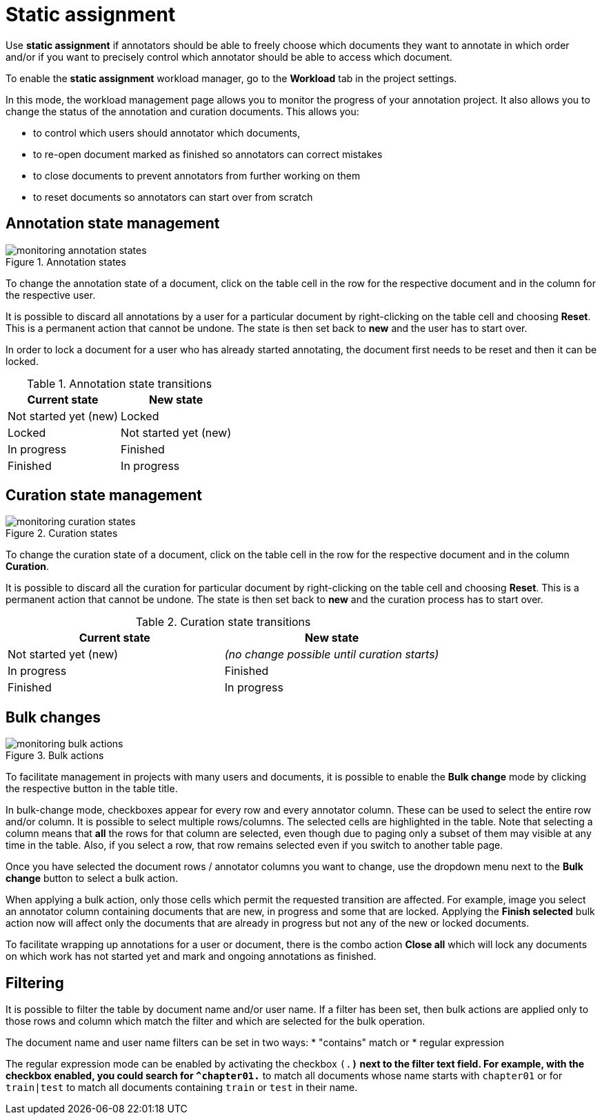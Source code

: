 // Licensed to the Technische Universität Darmstadt under one
// or more contributor license agreements.  See the NOTICE file
// distributed with this work for additional information
// regarding copyright ownership.  The Technische Universität Darmstadt 
// licenses this file to you under the Apache License, Version 2.0 (the
// "License"); you may not use this file except in compliance
// with the License.
//  
// http://www.apache.org/licenses/LICENSE-2.0
// 
// Unless required by applicable law or agreed to in writing, software
// distributed under the License is distributed on an "AS IS" BASIS,
// WITHOUT WARRANTIES OR CONDITIONS OF ANY KIND, either express or implied.
// See the License for the specific language governing permissions and
// limitations under the License.

[[sect_matrix_workload]]
= Static assignment

Use *static assignment* if annotators should be able to freely choose which documents they want to annotate in which order and/or if you want to precisely control which annotator should be able to access which document.

To enable the *static assignment* workload manager, go to the *Workload* tab in the project settings.

In this mode, the workload management page allows you to monitor the progress of your annotation project. It also allows you to change the status of the annotation and curation documents. This allows you:

* to control which users should annotator which documents,
* to re-open document marked as finished so annotators can correct mistakes
* to close documents to prevent annotators from further working on them
* to reset documents so annotators can start over from scratch

== Annotation state management

.Annotation states
image::monitoring-annotation-states.png[role=right]

To change the annotation state of a document, click on the table cell in the row for the respective document and in the column for the respective user.

It is possible to discard all annotations by a user for a particular document by right-clicking on the table cell and choosing **Reset**. This is a permanent action that cannot be undone. The state is then set back to **new** and the user has to start over.

In order to lock a document for a user who has already started annotating, the document first needs to be reset and then it can be locked.

.Annotation state transitions
|===
| Current state | New state

| Not started yet (new)
| Locked

| Locked
| Not started yet (new)

| In progress
| Finished

| Finished
| In progress
|===


== Curation state management

.Curation states
image::monitoring-curation-states.png[role=right]

To change the curation state of a document, click on the table cell in the row for the respective document and in the column *Curation*.

It is possible to discard all the curation for particular document by right-clicking on the table cell and choosing **Reset**. This is a permanent action that cannot be undone. The state is then set back to **new** and the curation process has to start over.

.Curation state transitions
|===
| Current state | New state

| Not started yet (new)           
| _(no change possible until curation starts)_

| In progress        
| Finished

| Finished      
| In progress
|===

== Bulk changes

.Bulk actions
image::monitoring-bulk-actions.png[role=right]

To facilitate management in projects with many users and documents, it is possible to enable the *Bulk change* mode by clicking the respective button in the table title.

In bulk-change mode, checkboxes appear for every row and every annotator column. These can be used to select the entire row and/or column. It is possible to select multiple rows/columns. The selected cells are highlighted in the table. Note that selecting a column means that **all** the rows for that column are selected, even though due to paging only a subset of them may visible at any time in the table. Also, if you select a row, that row remains selected even if you switch to another table page.

Once you have selected the document rows / annotator columns you want to change, use the dropdown menu next to the **Bulk change** button to select a bulk action.

When applying a bulk action, only those cells which permit the requested transition are affected. For example, image you select an annotator column containing documents that are new, in progress and some that are locked. Applying the **Finish selected** bulk action now will affect only the documents that are already in progress but not any of the new or locked documents.

To facilitate wrapping up annotations for a user or document, there is the combo action **Close all** which will lock any documents on which work has not started yet and mark and ongoing annotations as finished. 

== Filtering

It is possible to filter the table by document name and/or user name. If a filter has been set, then
bulk actions are applied only to those rows and column which match the filter and which are selected
for the bulk operation.

The document name and user name filters can be set in two ways: 
* "contains" match or
* regular expression

The regular expression mode can be enabled by activating the checkbox `(.*)` next to the
filter text field. For example, with the checkbox enabled, you could search for `^chapter01.*` to match
all documents whose name starts with `chapter01` or for `train|test` to match all documents containing
`train` or `test` in their name.

 